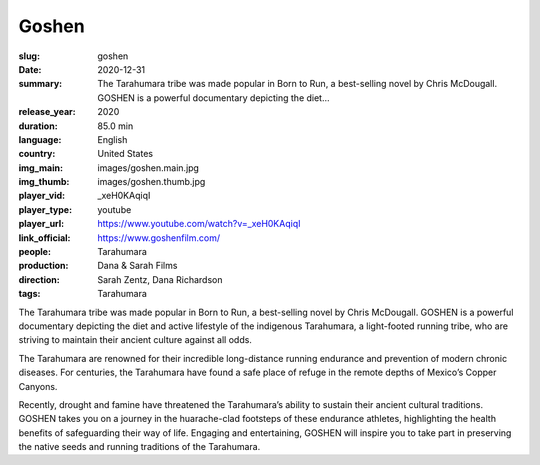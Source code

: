 Goshen
######

:slug: goshen
:date: 2020-12-31
:summary: The Tarahumara tribe was made popular in Born to Run, a best-selling novel by Chris McDougall. GOSHEN is a powerful documentary depicting the diet...
:release_year: 2020
:duration: 85.0 min
:language: English
:country: United States
:img_main: images/goshen.main.jpg
:img_thumb: images/goshen.thumb.jpg
:player_vid: _xeH0KAqiqI
:player_type: youtube
:player_url: https://www.youtube.com/watch?v=_xeH0KAqiqI
:link_official: https://www.goshenfilm.com/
:people: Tarahumara
:production: Dana & Sarah Films
:direction: Sarah Zentz, Dana Richardson
:tags: Tarahumara

The Tarahumara tribe was made popular in Born to Run, a best-selling novel by Chris McDougall. GOSHEN is a powerful documentary depicting the diet and active lifestyle of the indigenous Tarahumara, a light-footed running tribe, who are striving to maintain their ancient culture against all odds.

The Tarahumara are renowned for their incredible long-distance running endurance and prevention of modern chronic diseases. For centuries, the Tarahumara have found a safe place of refuge in the remote depths of Mexico’s Copper Canyons. 

Recently, drought and famine have threatened the Tarahumara’s ability to sustain their ancient cultural traditions. GOSHEN takes you on a journey in the huarache-clad footsteps of these endurance athletes, highlighting the health benefits of safeguarding their way of life. Engaging and entertaining, GOSHEN will inspire you to take part in preserving the native seeds and running traditions of the Tarahumara.
